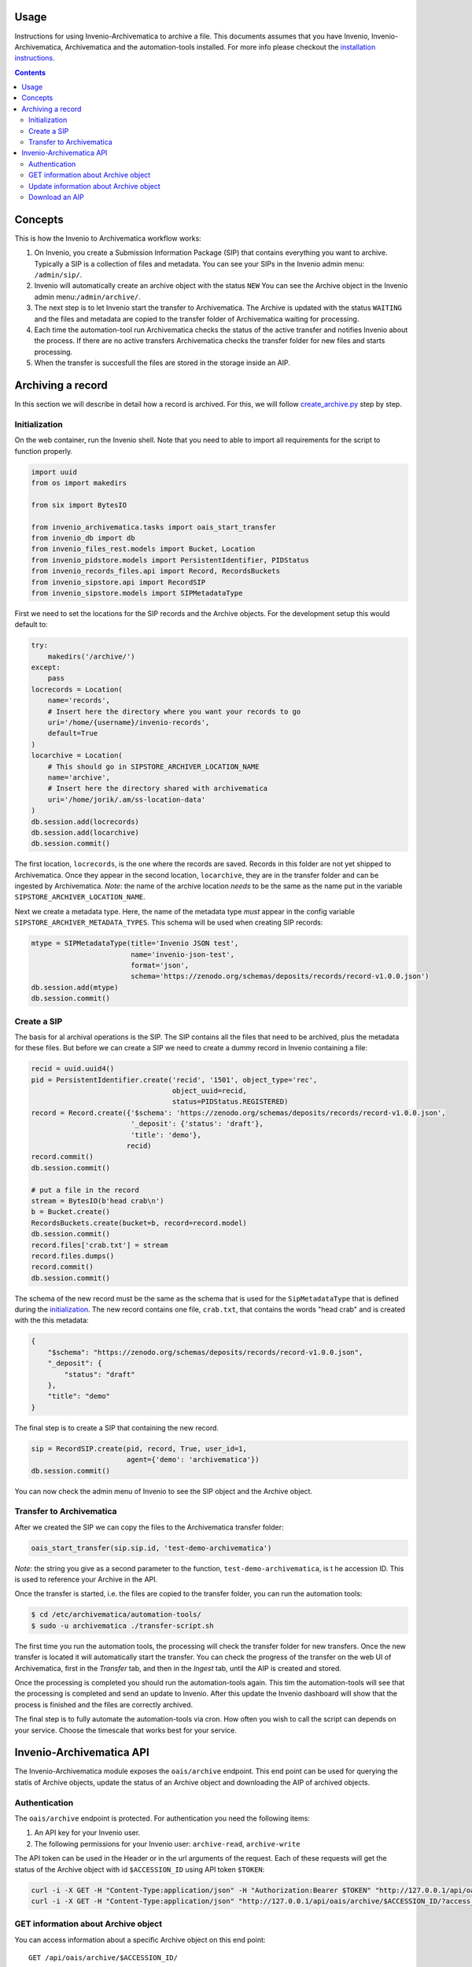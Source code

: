 ..
    This file is part of Invenio.
    Copyright (C) 2017-2019 CERN.

    Invenio is free software; you can redistribute it and/or modify it
    under the terms of the MIT License; see LICENSE file for more details.

Usage
=====

Instructions for using Invenio-Archivematica to archive a file. This documents
assumes that you have Invenio, Invenio-Archivematica, Archivematica and the
automation-tools installed. For more info please checkout the
`installation instructions <installation.rst>`_.

.. contents::

Concepts
========
This is how the Invenio to Archivematica workflow works:

1. On Invenio, you create a Submission Information Package (SIP) that contains
   everything you want to archive. Typically a SIP is a collection of files and
   metadata. You can see your SIPs in the Invenio admin menu: ``/admin/sip/``.

2. Invenio will automatically create an archive object with the status ``NEW``
   You can see the Archive object in the Invenio admin menu:``/admin/archive/``.

3. The next step is to let Invenio start the transfer to Archivematica. The
   Archive is updated with the status ``WAITING`` and the files and metadata are
   copied to the transfer folder of Archivematica waiting for processing.

4. Each time the automation-tool run Archivematica checks the status of the
   active transfer and notifies Invenio about the process. If there are no
   active transfers Archivematica checks the transfer folder for new files and
   starts processing.

5. When the transfer is succesfull the files are stored in the storage inside
   an AIP.

Archiving a record
==================
In this section we will describe in detail how a record is archived. For this,
we will follow `create_archive.py
<https://github.com/inveniosoftware/invenio-archivematica/blob/master/examples/create_archive.py>`_
step by step.

Initialization
--------------
On the web container, run the Invenio shell. Note that you need to able to
import all requirements for the script to function properly.

.. code:: python

   import uuid
   from os import makedirs

   from six import BytesIO

   from invenio_archivematica.tasks import oais_start_transfer
   from invenio_db import db
   from invenio_files_rest.models import Bucket, Location
   from invenio_pidstore.models import PersistentIdentifier, PIDStatus
   from invenio_records_files.api import Record, RecordsBuckets
   from invenio_sipstore.api import RecordSIP
   from invenio_sipstore.models import SIPMetadataType

First we need to set the locations for the SIP records and the Archive objects.
For the development setup this would default to:

.. code:: python

    try:
        makedirs('/archive/')
    except:
        pass
    locrecords = Location(
        name='records',
        # Insert here the directory where you want your records to go
        uri='/home/{username}/invenio-records',
        default=True
    )
    locarchive = Location(
        # This should go in SIPSTORE_ARCHIVER_LOCATION_NAME
        name='archive',
        # Insert here the directory shared with archivematica
        uri='/home/jorik/.am/ss-location-data'
    )
    db.session.add(locrecords)
    db.session.add(locarchive)
    db.session.commit()

The first location, ``locrecords``, is the one where the records are saved.
Records in this folder are not yet shipped to Archivematica. Once they appear in
the second location, ``locarchive``, they are in the transfer folder and can be
ingested by Archivematica. *Note*: the name of the archive location *needs* to
be the same as the name put in the variable ``SIPSTORE_ARCHIVER_LOCATION_NAME``.

Next we create a metadata type. Here, the name of the metadata type *must*
appear in the config variable ``SIPSTORE_ARCHIVER_METADATA_TYPES``. This schema
will be used when creating SIP records:

.. code:: python

   mtype = SIPMetadataType(title='Invenio JSON test',
                           name='invenio-json-test',
                           format='json',
                           schema='https://zenodo.org/schemas/deposits/records/record-v1.0.0.json')
   db.session.add(mtype)
   db.session.commit()

Create a SIP
------------
The basis for al archival operations is the SIP. The SIP contains all the files
that need to be archived, plus the metadata for these files. But before we can
create a SIP we need to create a dummy record in Invenio containing a file:

.. code:: python

   recid = uuid.uuid4()
   pid = PersistentIdentifier.create('recid', '1501', object_type='rec',
                                     object_uuid=recid,
                                     status=PIDStatus.REGISTERED)
   record = Record.create({'$schema': 'https://zenodo.org/schemas/deposits/records/record-v1.0.0.json',
                           '_deposit': {'status': 'draft'},
                           'title': 'demo'},
                          recid)
   record.commit()
   db.session.commit()

   # put a file in the record
   stream = BytesIO(b'head crab\n')
   b = Bucket.create()
   RecordsBuckets.create(bucket=b, record=record.model)
   db.session.commit()
   record.files['crab.txt'] = stream
   record.files.dumps()
   record.commit()
   db.session.commit()

The schema of the new record must be the same as the schema that is used for
the ``SipMetadataType`` that is defined during the `initialization`_. The new
record contains one file, ``crab.txt``, that contains the words
"head crab" and is created with the this metadata:

.. code:: json

   {
       "$schema": "https://zenodo.org/schemas/deposits/records/record-v1.0.0.json",
       "_deposit": {
           "status": "draft"
       },
       "title": "demo"
   }

The final step is to create a SIP that containing the new record.

.. code:: python

   sip = RecordSIP.create(pid, record, True, user_id=1,
                          agent={'demo': 'archivematica'})
   db.session.commit()

You can now check the admin menu of Invenio to see the SIP object and the
Archive object.

Transfer to Archivematica
-----------------------------------
After we created the SIP we can copy the files to the Archivematica transfer
folder:

.. code:: python

   oais_start_transfer(sip.sip.id, 'test-demo-archivematica')

*Note*: the string you give as a second parameter to the function,
``test-demo-archivematica``, is t he accession ID. This is used to reference
your Archive in the API.

Once the transfer is started, i.e. the files are copied to the transfer folder,
you can run the automation tools:

.. code:: bash

   $ cd /etc/archivematica/automation-tools/
   $ sudo -u archivematica ./transfer-script.sh

The first time you run the automation tools, the processing will check the
transfer folder for new transfers. Once the new transfer is located it will
automatically start the transfer. You can check the progress of the transfer on
the web UI of Archivematica, first in the *Transfer* tab, and then in the
*Ingest* tab, until the AIP is created and stored.

Once the processing is completed you should run the automation-tools again. This
tim the automation-tools will see that the processing is completed and send an
update to Invenio. After this update the Invenio dashboard will show that the
process is finished and the files are correctly archived.

The final step is to fully automate the automation-tools via cron. How often you
wish to call the script can depends on your service. Choose the timescale that
works best for your service.

Invenio-Archivematica API
=========================

The Invenio-Archivematica module exposes the ``oais/archive`` endpoint. This
end point can be used for querying the statis of Archive objects, update the
status of an Archive object and downloading the AIP of archived objects.

Authentication
--------------
The ``oais/archive`` endpoint is protected. For authentication you need the
following items:

1. An API key for your Invenio user.
2. The following permissions for your Invenio user: ``archive-read``,
   ``archive-write``

The API token can be used in the Header or in the url arguments of the request.
Each of these requests will get the status of the Archive object with id
``$ACCESSION_ID`` using API token ``$TOKEN``:

.. code:: bash

   curl -i -X GET -H "Content-Type:application/json" -H "Authorization:Bearer $TOKEN" "http://127.0.0.1/api/oais/archive/$ACCESSION_ID/"
   curl -i -X GET -H "Content-Type:application/json" "http://127.0.0.1/api/oais/archive/$ACCESSION_ID/?access_token=$TOKEN"

GET information about Archive object
------------------------------------
You can access information about a specific Archive object on this end point:

::

   GET /api/oais/archive/$ACCESSION_ID/

It returns a JSON object with the following keys:

-  accession_id
-  archivematica_id
-  sip_id
-  status

If the object has an ``archivematica_id``, this means that there exists an
Archivematica transfer for this object. To get the status of the Archivematica
transfer add the ``realStatus`` flag to the request. This will force Invenio to
report on the real Archivematica status, instead of relying on the status
updates provided by the automation tools. The flag is passed as JSON parameter:

.. code:: bash

   curl -H "Content-Type: application/json" -X GET -d '{"realStatus": true}' 'http://127.0.0.1/api/oais/archive/test-demo-archivematica/?access_token=$TOKEN'


Update information about Archive object
---------------------------------------
To update the status of an Archive object, either manual or via the
automation-tools, you can use this end point:

::

   PATCH /api/oais/archive/$ACCESSION_ID/

With this method, you can change the status and/or the archivematica ID. The
request should contain a JSON dict with the information you want to update:

.. code:: bash

   curl -H "Content-Type: application/json" -X PATCH -d '{"archivematica_id": "fa1391d1-1a78-493a-8e26-f10293706e37"}' 'http://127.0.0.1/api/oais/archive/test-demo-archivematica/?access_token=$TOKEN'

Download an AIP
---------------
After a succesfull transfer you might want to insepct the AIP. To download the
AIP of a transfer with ``$ACCESSION_ID`` you can use the following endpoint:

::

   GET /api/oais/archive/$ACCESSION_ID/download/

The AIP will be streamed to you from the storage. Note that the Archive
*must* have status ``REGISTERED``, so the process on the
Archivematica machines is complete, and the AIP is correctly stored. To download
the AIP create in the `previous section <Archiving a record_>`_ simply run:

.. code:: bash

   wget 'http://127.0.0.1/api/oais/archive/test-demo-archivematica/download/?access_token=$TOKEN'
